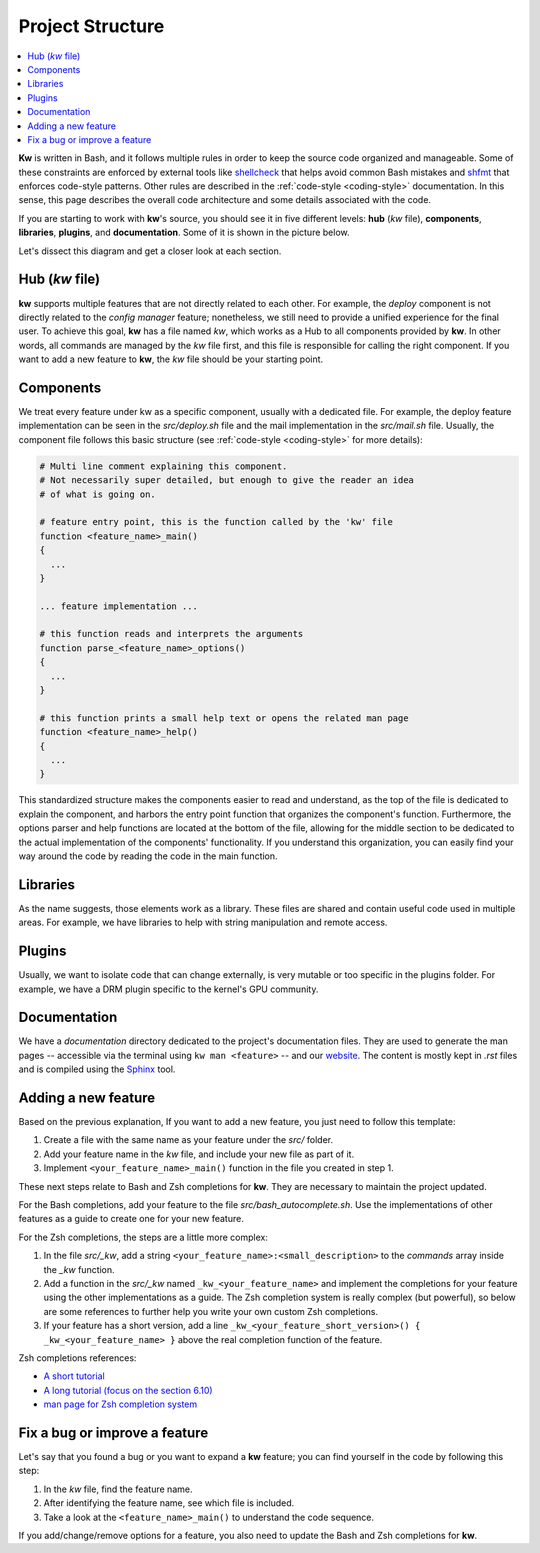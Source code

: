 =================
Project Structure
=================

.. _project-structure:

.. contents::
  :depth: 1
  :local:
  :backlinks: none

**Kw** is written in Bash, and it follows multiple rules in order to keep the
source code organized and manageable. Some of these constraints are enforced by
external tools like `shellcheck <https://www.shellcheck.net/>`_ that helps
avoid common Bash mistakes and `shfmt <https://github.com/mvdan/sh>`_ that
enforces code-style patterns. Other rules are described in the :ref:`code-style
<coding-style>` documentation. In this sense, this page describes the overall
code architecture and some details associated with the code.

If you are starting to work with **kw**'s source, you should see it in five
different levels: **hub** (`kw` file), **components**, **libraries**,
**plugins**, and **documentation**. Some of it is shown in the picture below.

.. image:: project_structure.svg
  :alt: Project structure overview
  :align: center

Let's dissect this diagram and get a closer look at each section.

Hub (`kw` file)
---------------

**kw** supports multiple features that are not directly related to each other.
For example, the `deploy` component is not directly related to the `config
manager` feature; nonetheless, we still need to provide a unified experience
for the final user. To achieve this goal, **kw** has a file named `kw`, which
works as a Hub to all components provided by **kw**. In other words, all
commands are managed by the `kw` file first, and this file is responsible for
calling the right component. If you want to add a new feature to **kw**, the
`kw` file should be your starting point.

Components
----------

We treat every feature under kw as a specific component, usually with a
dedicated file. For example, the deploy feature implementation can be seen in
the `src/deploy.sh` file and the mail implementation in the `src/mail.sh` file.
Usually, the component file follows this basic structure (see :ref:`code-style
<coding-style>` for more details):

.. code-block:: bash

  # Multi line comment explaining this component.
  # Not necessarily super detailed, but enough to give the reader an idea
  # of what is going on.

  # feature entry point, this is the function called by the 'kw' file
  function <feature_name>_main()
  {
    ...
  }

  ... feature implementation ...

  # this function reads and interprets the arguments
  function parse_<feature_name>_options()
  {
    ...
  }

  # this function prints a small help text or opens the related man page
  function <feature_name>_help()
  {
    ...
  }

This standardized structure makes the components easier to read and understand,
as the top of the file is dedicated to explain the component, and harbors the
entry point function that organizes the component's function. Furthermore, the
options parser and help functions are located at the bottom of the file,
allowing for the middle section to be dedicated to the actual implementation of
the components' functionality. If you understand this organization, you can
easily find your way around the code by reading the code in the main function.

Libraries
---------

As the name suggests, those elements work as a library. These files are shared
and contain useful code used in multiple areas. For example, we have libraries
to help with string manipulation and remote access.

Plugins
-------

Usually, we want to isolate code that can change externally, is very mutable
or too specific in the plugins folder. For example, we have a DRM plugin
specific to the kernel's GPU community.

Documentation
-------------

We have a `documentation` directory dedicated to the project's documentation
files. They are used to generate the man pages -- accessible via the terminal
using ``kw man <feature>`` -- and our `website <https://kworkflow.org/>`_. The
content is mostly kept in `.rst` files and is compiled using the `Sphinx
<https://www.sphinx-doc.org>`_ tool.

Adding a new feature
--------------------

Based on the previous explanation, If you want to add a new feature, you just
need to follow this template:

1. Create a file with the same name as your feature under the `src/` folder.
2. Add your feature name in the `kw` file, and include your new file as part of
   it.
3. Implement ``<your_feature_name>_main()`` function in the file you created in
   step 1.

These next steps relate to Bash and Zsh completions for **kw**. They are
necessary to maintain the project updated.

For the Bash completions, add your feature to the file `src/bash_autocomplete.sh`.
Use the implementations of other features as a guide to create one for your new
feature.

For the Zsh completions, the steps are a little more complex:

1. In the file `src/_kw`, add a string ``<your_feature_name>:<small_description>``
   to the `commands` array inside the `_kw` function.
2. Add a function in the `src/_kw` named ``_kw_<your_feature_name>``
   and implement the completions for your feature using the other
   implementations as a guide. The Zsh completion system is really
   complex (but powerful), so below are some references to further
   help you write your own custom Zsh completions.
3. If your feature has a short version, add a line
   ``_kw_<your_feature_short_version>() { _kw_<your_feature_name> }``
   above the real completion function of the feature.

Zsh completions references:

* `A short tutorial <https://github.com/zsh-users/zsh-completions/blob/master/zsh-completions-howto.org#writing-your-own-completion-functions/>`_

* `A long tutorial (focus on the section 6.10) <https://zsh.sourceforge.io/Guide/zshguide06.html>`_

* `man page for Zsh completion system <https://zsh.sourceforge.io/Doc/Release/Completion-System.html#Completion-Functions>`_


Fix a bug or improve a feature
------------------------------

Let's say that you found a bug or you want to expand a **kw** feature; you can
find yourself in the code by following this step:

1. In the `kw` file, find the feature name.
2. After identifying the feature name, see which file is included.
3. Take a look at the ``<feature_name>_main()`` to understand the code
   sequence.

If you add/change/remove options for a feature, you also need to update the
Bash and Zsh completions for **kw**.